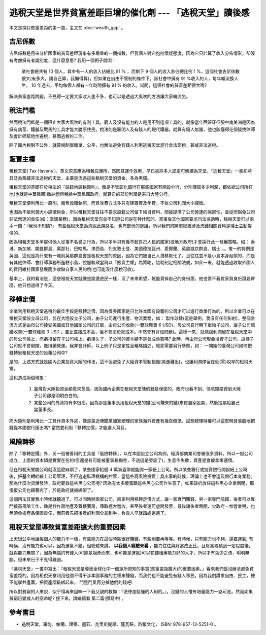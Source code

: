 ================================================================================
逃稅天堂是世界貧富差距巨增的催化劑 --- 「逃稅天堂」讀後感
================================================================================

本文是探討貧富差距的第一篇，主文在 :doc:`wealth_gap` 。

--------------------------------------------------------------------------------
吉尼係數
--------------------------------------------------------------------------------

.. image:: gini.png

吉尼係數是用來分析國家的貧富差距現象有多嚴重的一個指數，但我個人對它抱持懷疑態度，\
因為它只計算了收入分佈情形，卻沒有考慮擁有者識別度，這什麼意思? 我用一個例子說明：

    某社會總共有 10 個人，其中有一人的收入佔總比 91 % ，而剩下 9 個人的收入各佔總比例 1 %，\
    這個社會吉尼係數很大(有多大，請自己算，我懶得算)，但如果在自由不管制的條件下，該社會中擁有 91 %收入的人，\
    每年輪流換人坐， 10 年過去，平均每個人都有一年時間擁有 91 % 的收入。試問，這個社會的貧富差距很大嗎?

解決貧富差距問題，不見得一定要大家收入差不多，也可以是透過大風吹的方法讓大家輪流坐。

.. more::


--------------------------------------------------------------------------------
稅法門檻
--------------------------------------------------------------------------------

然而稅法門檻是一個阻止大家大風吹的有利工具，窮人及沒有能力的人是用不到這項工具的，\
就像當年西班牙征服中南美洲是因為擁有病菌、鐵器及戰馬的工具才能大勝原住民。\
稅法則是聰明人及有錢人的現代鐵器，\
就算有錢人無腦，他也該懂得花個錢找律師及會計師幫他作避稅，甚而逃稅的工作。

除了國內稅制不公外，就算稅制很簡單、公平，也無法避免有錢人利用逃稅天堂進行合法節稅，甚或非法逃稅。

--------------------------------------------------------------------------------
販賣主權
--------------------------------------------------------------------------------

租稅天堂( Tax Havens )，英文原意應為租稅庇護所，然因其運作效用，早已被許多人認定可解讀為天堂。\
『逃稅天堂』一書卻將其貶為窩藏非法逃稅的天堂，主要是流過這些租稅天堂的資金，多為黑錢。

租稅天堂的基礎在於稅法的『設籍地課稅原則』，像是不管彰化銀行在那些國家有開設分行、分別賺取多少利潤，\
都依總公司所在地(也就是中華民國)繳納營所稅給中華民國政府，就算它的部份利潤是來自大陸分行。

租稅天堂便利用此一原則，銷售設籍執照，而且收費方式多只有建置費及年費，不依公司利潤大小課徵。

也因為不依利潤大小課徵稅金，所以租稅天堂往往不要求設籍公司留下帳目資料，間接提供了公司營運的保密性，\
並從而豁免公司非法營運的責任(如：洗錢業務)，因為租稅天堂完全不知道公司是在幹什麼的，\
當事後其他國家要求司法協助時，租稅天堂可以兩手一攤：『我也不知情?』 有些租稅天堂為洗脫此類惡名，\
也有部份的退讓，所以我們的陳前總統涉及洗錢相關資料是瑞士主動提供的。

因為租稅天堂多半提供他人從事不名譽之行為，所以多半只有養不起自己人民的國家(或地方政府)才會採行此一發展策略。\
如： 香港、新加坡、開曼群島、萬那社、巴哈馬、澤西島、列支敦士登、美國德拉瓦州、愛爾蘭、英屬威京群島、瑞士…。\
惟一的特例是英國，這也是為什麼有一堆前英屬群島會是租稅天堂的原因，因為它們被自己人潛移默化了。\
且往往並不是小島本身起頭的，而是有其他律師、會計師事務所進駐小島，說服執政當局以『販賣主權」為策略，\
協助制定相關法規，如此一來，就能透過收取外國人的費用維持國家發展而少收點自家人民的稅(也可能沒什麼稅可收)。

基本上，我的看法是，這些租稅天堂就像是路邊遊民一樣，沒了未來希望，乾脆賣掉自己的身份證，\
他也管不著買家買身份證要幹麼，他只想過得了今天。

--------------------------------------------------------------------------------
移轉定價
--------------------------------------------------------------------------------

企業利用租稅天堂逃稅的最佳手段是移轉定價。因為很多國家是只允許本國有設籍的公司才可以進行商業行為的，\
所以企業可以在租稅天堂設立母公司，並在大陸設立子公司，由子公司進行生產、物流業務，如：
製作球鞋(這是舉例，我沒有任何影射)，\
整個金流方式是由母公司接受美國或其他國家公司的訂單，由母公司收款(一雙球鞋賣 6 USD)，母公司自行轉下單給子公司，\
讓子公司賠錢收單(一雙球鞋賣 3 USD 。要比直接成本高，但不會高於總成本。不然會有背信問題)。\
這樣一來，就能讓利潤留在租稅天堂中的母公司帳上，而虧損留在子公司帳上，\
虧損久了，子公司的資本額不是會成負數嗎? 此時，再由母公司現金增資子公司，這樣子公司就不會倒閉，能持續營運。\
我非會計師，以上例子只是定性且粗略描述，細節需要另行參照，如： 一開始的臺灣公司如何把錢轉到租稅天堂的設藉公司中?

是的，上述方式就是國內企業投資大陸的作法，這不但避免了大陸資本管制措施(易進難出)，\
也讓利潤停留在低(零)稅率的租稅天堂。

這也造成兩個現象：

 1. 臺灣對大陸投資金額愈來愈高，因為國內企業在租稅天堂賺的錢是保密的，政府也看不到，但賠錢投資到大陸子公司卻是明明白白的。
 #. 某些公司的外資持有率很高，因為那是董事長用租稅天堂的錢(公司賺來的錢)來買自家股票，然後投票給自己當董事長。

而大陸則是利用此一工具作資本外逃，像是最近傳聞某國家總理的家族海外資產有幾百個億，\
試想總理特權可以這麼明目張膽地把錢從本國銀行匯出嗎? 當然要利用『移轉定價』才能避人耳目。

--------------------------------------------------------------------------------
風險轉移
--------------------------------------------------------------------------------

除了『移轉定價』外，另一個被善用的工具是『風險轉移』，以在本國設立公司為例，經濟部商業司會審很多資料，\
所以一但公司成立，上面的資本額是實實在在的(但還是有可能被董事長掏空，不過這是旁話了)，生意作失敗，\
資產是會被拿來還債。

但在租稅天堂開公司就沒這麼麻煩了，某些國家給個 4 萬新臺幣就能開一家紙上公司。\
所以某些銀行或投資銀行開設紙上公司後，把基金轉給紙上公司管理，不但逃避監理機構的控管，\
當這些高風險投資工具出事的時候，理論上也不會違及銀行本身業務。那為什麼次貸爆發時，\
政府要救這些黑心公司呢? 因為有太多傻蛋跟這些黑心公司作生意了，如果政府放任這些黑心企業倒閉，\
那傻蛋公司也跟著完了，於是政府就被綁架了。

這個用法其實我小時候就聽過了。可以同時開兩家公司，兩家利用移轉定價方式，讓一家專門賺錢，另一家專門賠錢，\
後者可以專門接高風險工作，像是炒作房地產及蓋樓賣房，賺取極大營收，\
甚至後者還可虛開發票，最後讓後者倒閉，欠政府一堆營業稅，也無須負擔產品保固責任，\
而前者先把後者的利潤全拿到手，負責人早就四處逍遙了。

--------------------------------------------------------------------------------
租稅天堂是導致貧富差距擴大的重要因素
--------------------------------------------------------------------------------

上天很公平地讓每個人的能力不一樣，有些能力在這個時期很好賺錢，有些則要再等等。\
有時候，只有能力也不夠，還要運氣; 有時候，沒有能力也可以，因為運氣不錯。\
但總體來講， **以我個人經驗來看** ，能力往往與財富成正比，且財富累積到一定程度後，就與能力無關了，\
因為無腦的有錢人(可能是祖產而來，也可能是運氣)可以花錢租用能力好的人才，所以才有葉少之流，\
明明無腦，但未來日子不見得難過。

『逃稅天堂』一書中寫出：『租稅天堂是導致全球化中一個眾所周知的事實(貧富差距擴大)的重要因素。』\
看來我們是沒辦法避免貧富差距的。因為租稅天堂利用他國不得干涉本國事務的主權來賺錢，\
而我們也不能避免有錢人移民，因為我們講求自由、民主，總不能學共產黨，把資產階級綁起來，
鬥黑鬥臭再分掉他們的錢吧!

所以對貧窮的人來說，似乎得再來回味一下我父親的教悔：『法律是給懂的人用的。』，沒錢的人惟有培養能力一路可走。\
然而如果貧窮已變成人的宿命呢? 接下來，請繼續看 第二篇(撰寫中) 。

--------------------------------------------------------------------------------
參考書目
--------------------------------------------------------------------------------

* 逃稅天堂，羅能．帕蘭、理察．墨菲、克里斯提昂．蕯瓦鈕，時報文化， ISBN: 978-957-13-5251-0 。

.. author:: default
.. categories:: chinese
.. tags:: tax, finance, politics
.. comments::
